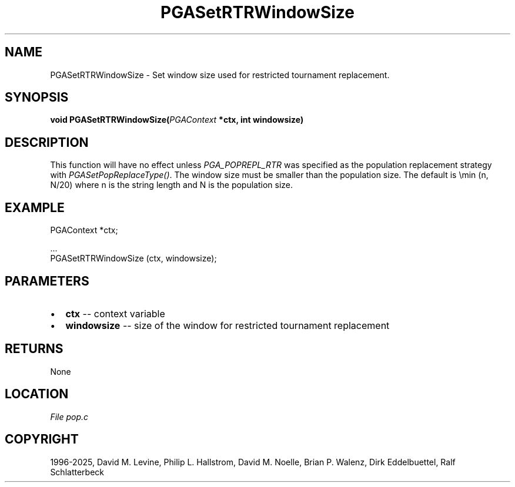 .\" Man page generated from reStructuredText.
.
.
.nr rst2man-indent-level 0
.
.de1 rstReportMargin
\\$1 \\n[an-margin]
level \\n[rst2man-indent-level]
level margin: \\n[rst2man-indent\\n[rst2man-indent-level]]
-
\\n[rst2man-indent0]
\\n[rst2man-indent1]
\\n[rst2man-indent2]
..
.de1 INDENT
.\" .rstReportMargin pre:
. RS \\$1
. nr rst2man-indent\\n[rst2man-indent-level] \\n[an-margin]
. nr rst2man-indent-level +1
.\" .rstReportMargin post:
..
.de UNINDENT
. RE
.\" indent \\n[an-margin]
.\" old: \\n[rst2man-indent\\n[rst2man-indent-level]]
.nr rst2man-indent-level -1
.\" new: \\n[rst2man-indent\\n[rst2man-indent-level]]
.in \\n[rst2man-indent\\n[rst2man-indent-level]]u
..
.TH "PGASetRTRWindowSize" "3" "2025-04-19" "" "PGAPack"
.SH NAME
PGASetRTRWindowSize \- Set window size used for restricted tournament replacement. 
.SH SYNOPSIS
.B void PGASetRTRWindowSize(\fI\%PGAContext\fP *ctx, int windowsize) 
.sp
.SH DESCRIPTION
.sp
This function will have no effect unless \fI\%PGA_POPREPL_RTR\fP
was specified as  the population replacement strategy with
\fI\%PGASetPopReplaceType()\fP\&.
The window size must be smaller than the population size.
The default is \emin (n, N/20) where n is the string length
and N is the population size.
.SH EXAMPLE
.sp
.EX
PGAContext *ctx;

\&...
PGASetRTRWindowSize (ctx, windowsize);
.EE

 
.SH PARAMETERS
.IP \(bu 2
\fBctx\fP \-\- context variable 
.IP \(bu 2
\fBwindowsize\fP \-\- size of the window for restricted tournament replacement 
.SH RETURNS
None
.SH LOCATION
\fI\%File pop.c\fP
.SH COPYRIGHT
1996-2025, David M. Levine, Philip L. Hallstrom, David M. Noelle, Brian P. Walenz, Dirk Eddelbuettel, Ralf Schlatterbeck
.\" Generated by docutils manpage writer.
.
